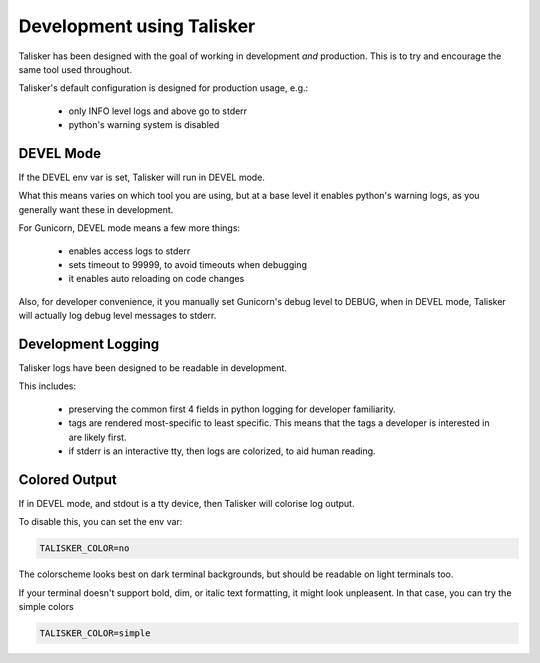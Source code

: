 Development using Talisker
==========================

Talisker has been designed with the goal of working in development *and*
production. This is to try and encourage the same tool used throughout.

Talisker's default configuration is designed for production usage, e.g.:

 - only INFO level logs and above go to stderr
 - python's warning system is disabled


DEVEL Mode
----------

If the DEVEL env var is set, Talisker will run in DEVEL mode.

What this means varies on which tool you are using, but at a base level it
enables python's warning logs, as you generally want these in development.

For Gunicorn, DEVEL mode means a few more things:

 - enables access logs to stderr
 - sets timeout to 99999, to avoid timeouts when debugging
 - it enables auto reloading on code changes

Also, for developer convenience, it you manually set Gunicorn's debug level to DEBUG, when
in DEVEL mode, Talisker will actually log debug level messages to stderr.


Development Logging
-------------------

Talisker logs have been designed to be readable in development.

This includes:

 - preserving the common first 4 fields in python logging for developer familiarity.

 - tags are rendered most-specific to least specific.  This means that the tags
   a developer is interested in are likely first.

 - if stderr is an interactive tty, then logs are colorized, to aid human reading.


Colored Output
--------------

If in DEVEL mode, and stdout is a tty device, then Talisker will colorise log output.

To disable this, you can set the env var:

.. code-block:: bash

    TALISKER_COLOR=no

The colorscheme looks best on dark terminal backgrounds, but should be readable on
light terminals too.

If your terminal doesn't support bold, dim, or italic text formatting, it might
look unpleasent. In that case, you can try the simple colors

.. code-block:: bash

    TALISKER_COLOR=simple

